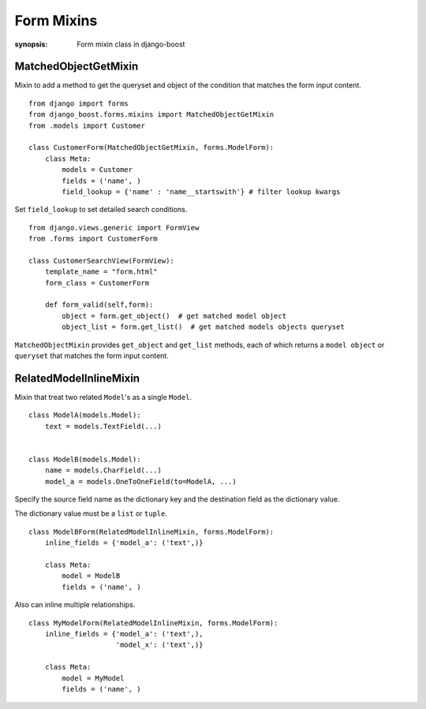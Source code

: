 Form Mixins
=============

:synopsis: Form mixin class in django-boost


MatchedObjectGetMixin
----------------------

Mixin to add a method to get the queryset and object of the condition that matches the form input content.

::

  from django import forms
  from django_boost.forms.mixins import MatchedObjectGetMixin
  from .models import Customer

  class CustomerForm(MatchedObjectGetMixin, forms.ModelForm):
      class Meta:
          models = Customer
          fields = ('name', )
          field_lookup = {'name' : 'name__startswith'} # filter lookup kwargs


Set ``field_lookup`` to set detailed search conditions.

::

  from django.views.generic import FormView
  from .forms import CustomerForm

  class CustomerSearchView(FormView):
      template_name = "form.html"
      form_class = CustomerForm

      def form_valid(self,form):
          object = form.get_object()  # get matched model object
          object_list = form.get_list()  # get matched models objects queryset


``MatchedObjectMixin`` provides ``get_object`` and ``get_list`` methods, each of which returns a ``model object`` or ``queryset`` that matches the form input content.

RelatedModelInlineMixin
------------------------

Mixin that treat two related ``Model``'s as a single ``Model``.

::

  class ModelA(models.Model):
      text = models.TextField(...)


  class ModelB(models.Model):
      name = models.CharField(...)
      model_a = models.OneToOneField(to=ModelA, ...)


Specify the source field name as the dictionary key and the destination field as the dictionary value.

The dictionary value must be a ``list`` or ``tuple``.

::

  class ModelBForm(RelatedModelInlineMixin, forms.ModelForm):
      inline_fields = {'model_a': ('text',)}

      class Meta:
          model = ModelB
          fields = ('name', )

Also can inline multiple relationships.

::

  class MyModelForm(RelatedModelInlineMixin, forms.ModelForm):
      inline_fields = {'model_a': ('text',),
                       'model_x': ('text',)}

      class Meta:
          model = MyModel
          fields = ('name', )
